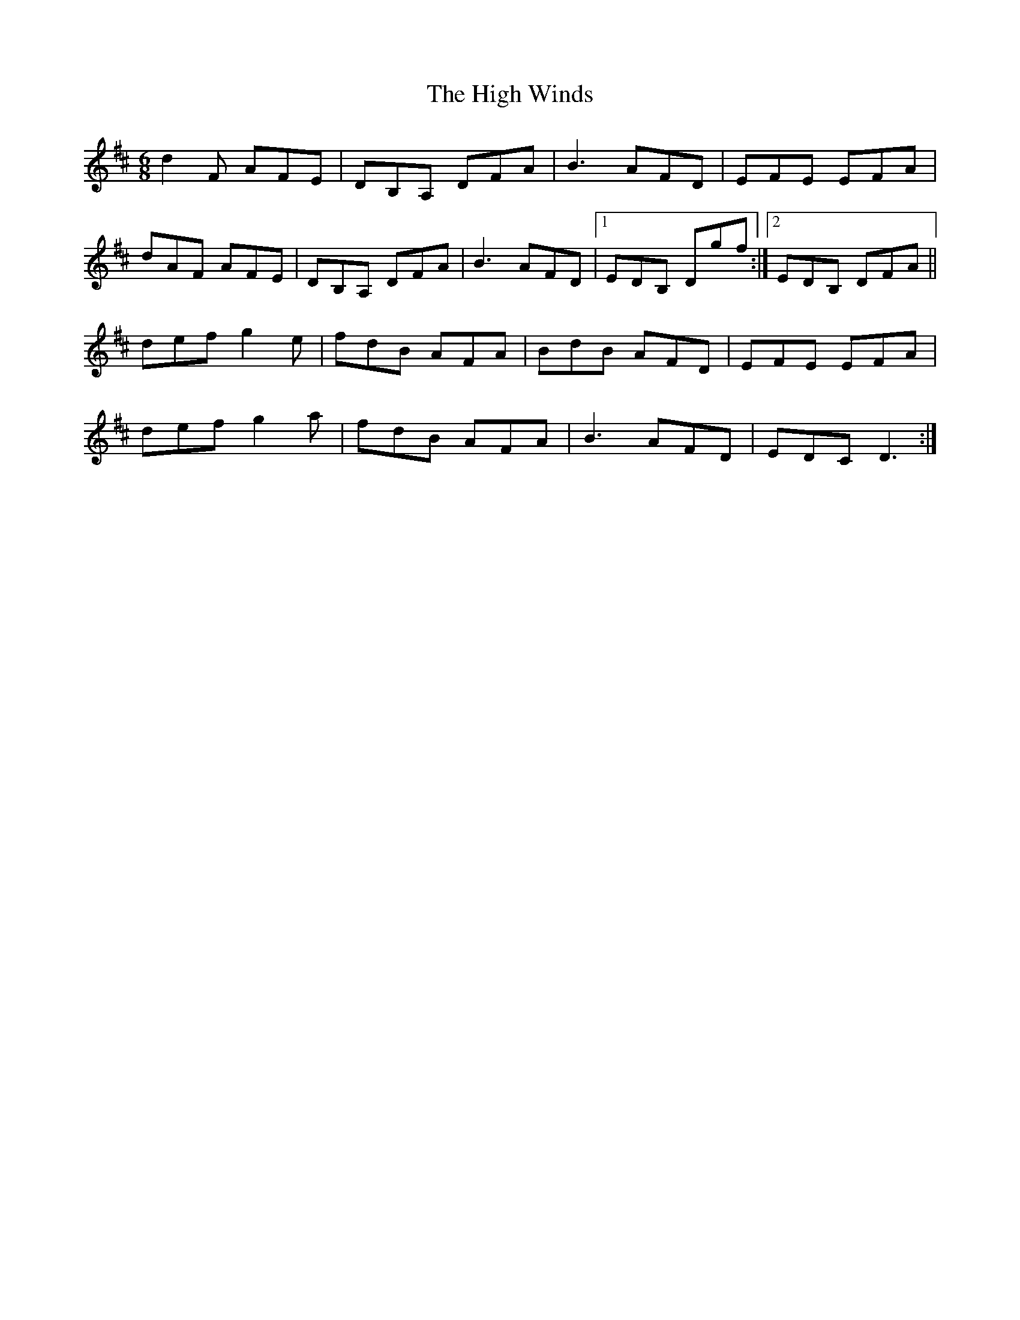 X: 17403
T: High Winds, The
R: jig
M: 6/8
K: Dmajor
d2F AFE|DB,A, DFA|B3 AFD|EFE EFA|
dAF AFE|DB,A, DFA|B3 AFD|1 EDB, Dgf:|2 EDB, DFA||
def g2e|fdB AFA|BdB AFD|EFE EFA|
def g2a|fdB AFA|B3 AFD|EDC D3:|

